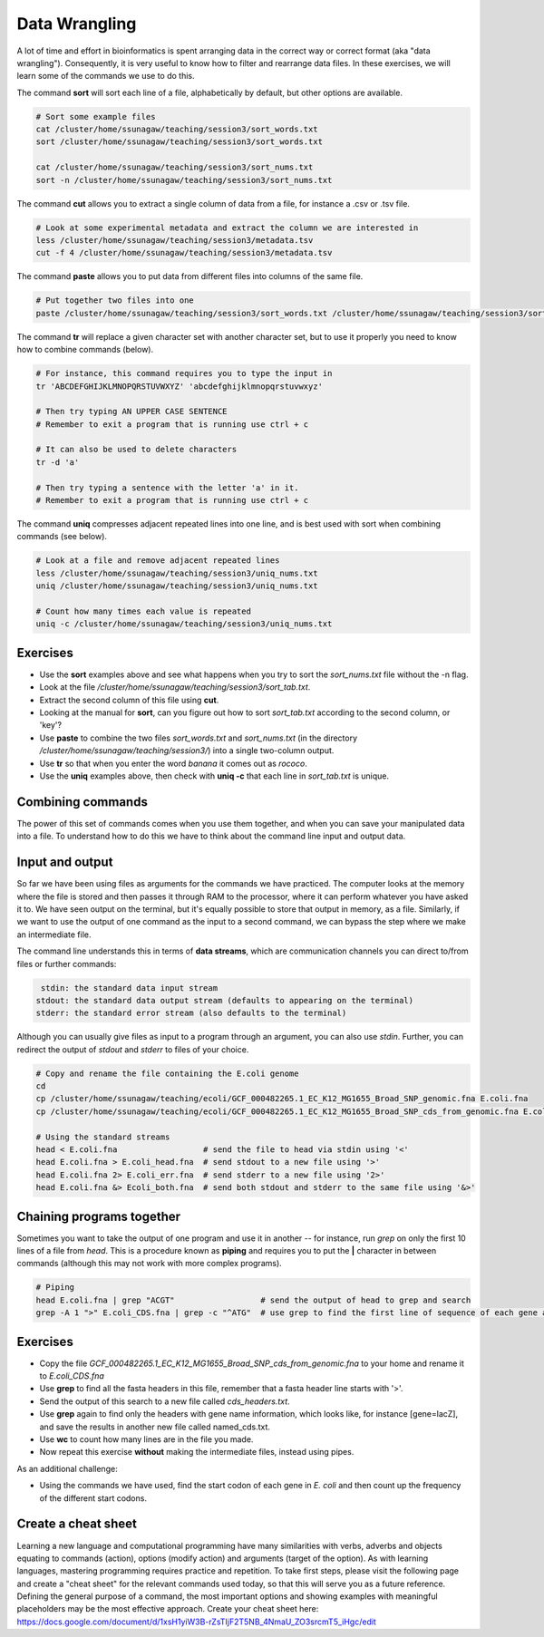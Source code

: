 Data Wrangling
==============

A lot of time and effort in bioinformatics is spent arranging data in the correct way or correct format (aka "data wrangling"). Consequently, it is very useful to know how to filter and rearrange data files. In these exercises, we will learn some of the commands we use to do this.

The command **sort** will sort each line of a file, alphabetically by default, but other options are available.

.. code-block:: bash

    # Sort some example files
    cat /cluster/home/ssunagaw/teaching/session3/sort_words.txt
    sort /cluster/home/ssunagaw/teaching/session3/sort_words.txt
    
    cat /cluster/home/ssunagaw/teaching/session3/sort_nums.txt
    sort -n /cluster/home/ssunagaw/teaching/session3/sort_nums.txt

The command **cut** allows you to extract a single column of data from a file, for instance a .csv or .tsv file.

.. code-block:: bash

    # Look at some experimental metadata and extract the column we are interested in
    less /cluster/home/ssunagaw/teaching/session3/metadata.tsv
    cut -f 4 /cluster/home/ssunagaw/teaching/session3/metadata.tsv

The command **paste** allows you to put data from different files into columns of the same file.

.. code-block:: bash

    # Put together two files into one
    paste /cluster/home/ssunagaw/teaching/session3/sort_words.txt /cluster/home/ssunagaw/teaching/session3/sort_nums.txt

The command **tr** will replace a given character set with another character set, but to use it properly you need to know how to combine commands (below).

.. code-block:: bash

    # For instance, this command requires you to type the input in
    tr 'ABCDEFGHIJKLMNOPQRSTUVWXYZ' 'abcdefghijklmnopqrstuvwxyz'
    
    # Then try typing AN UPPER CASE SENTENCE
    # Remember to exit a program that is running use ctrl + c

    # It can also be used to delete characters
    tr -d 'a'
    
    # Then try typing a sentence with the letter 'a' in it.
    # Remember to exit a program that is running use ctrl + c

The command **uniq** compresses adjacent repeated lines into one line, and is best used with sort when combining commands (see below).

.. code-block:: bash

    # Look at a file and remove adjacent repeated lines
    less /cluster/home/ssunagaw/teaching/session3/uniq_nums.txt
    uniq /cluster/home/ssunagaw/teaching/session3/uniq_nums.txt

    # Count how many times each value is repeated
    uniq -c /cluster/home/ssunagaw/teaching/session3/uniq_nums.txt

Exercises
---------

* Use the **sort** examples above and see what happens when you try to sort the *sort_nums.txt* file without the -n flag.
* Look at the file */cluster/home/ssunagaw/teaching/session3/sort_tab.txt*.
* Extract the second column of this file using **cut**.
* Looking at the manual for **sort**, can you figure out how to sort *sort_tab.txt* according to the second column, or 'key'?
* Use **paste** to combine the two files *sort_words.txt* and *sort_nums.txt* (in the directory */cluster/home/ssunagaw/teaching/session3/*) into a single two-column output.
* Use **tr** so that when you enter the word *banana* it comes out as *rococo*.
* Use the **uniq** examples above, then check with **uniq -c** that each line in *sort_tab.txt* is unique.

.. hidden-code-block:: bash

    # Look at sort_tab.txt
    less /cluster/home/ssunagaw/teaching/session3/sort_tab.txt

    # Extract the second column
    cut -f 2 /cluster/home/ssunagaw/teaching/session3/sort_tab.txt

    # Sort the table by second column
    sort -n -k 2 /cluster/home/ssunagaw/teaching/session3/sort_tab.txt
    # Note that if you forget the -n then the numbers are sorted alphabetically, not numerically

    # Use paste to combine files
    paste /cluster/home/ssunagaw/teaching/session3/sort_words.txt /cluster/home/ssunagaw/teaching/session3/sort_nums.txt

    # Use tr to convert one word into another
    tr 'ban' 'roc'
    # Then input banana and back comes rococo!

    # Check file with uniq
    uniq -c /cluster/home/ssunagaw/teaching/session3/sort_tab.txt
    # Each value in the first column is 1 - no repeats!

Combining commands
------------------

The power of this set of commands comes when you use them together, and when you can save your manipulated data into a file. To understand how to do this we have to think about the command line input and output data.

Input and output
----------------

So far we have been using files as arguments for the commands we have practiced. The computer looks at the memory where the file is stored and then passes it through RAM to the processor, where it can perform whatever you have asked it to. We have seen output on the terminal, but it's equally possible to store that output in memory, as a file. Similarly, if we want to use the output of one command as the input to a second command, we can bypass the step where we make an intermediate file.

The command line understands this in terms of **data streams**, which are communication channels you can direct to/from files or further commands:

.. code-block:: none

     stdin: the standard data input stream
    stdout: the standard data output stream (defaults to appearing on the terminal)
    stderr: the standard error stream (also defaults to the terminal)

Although you can usually give files as input to a program through an argument, you can also use *stdin*. Further, you can redirect the output of *stdout* and *stderr* to files of your choice.

.. code-block:: bash

    # Copy and rename the file containing the E.coli genome
    cd
    cp /cluster/home/ssunagaw/teaching/ecoli/GCF_000482265.1_EC_K12_MG1655_Broad_SNP_genomic.fna E.coli.fna
    cp /cluster/home/ssunagaw/teaching/ecoli/GCF_000482265.1_EC_K12_MG1655_Broad_SNP_cds_from_genomic.fna E.coli_CDS.fna
    
    # Using the standard streams
    head < E.coli.fna                  # send the file to head via stdin using '<'
    head E.coli.fna > E.coli_head.fna  # send stdout to a new file using '>'
    head E.coli.fna 2> E.coli_err.fna  # send stderr to a new file using '2>'
    head E.coli.fna &> Ecoli_both.fna  # send both stdout and stderr to the same file using '&>'

Chaining programs together
--------------------------

Sometimes you want to take the output of one program and use it in another -- for instance, run *grep* on only the first 10 lines of a file from *head*. This is a procedure known as **piping** and requires you to put the **|** character in between commands (although this may not work with more complex programs).

.. code-block:: bash

    # Piping
    head E.coli.fna | grep "ACGT"                  # send the output of head to grep and search
    grep -A 1 ">" E.coli_CDS.fna | grep -c "^ATG"  # use grep to find the first line of sequence of each gene and send it to a second grep to see if the gene starts with ATG

Exercises
---------

* Copy the file *GCF_000482265.1_EC_K12_MG1655_Broad_SNP_cds_from_genomic.fna* to your home and rename it to *E.coli_CDS.fna*
* Use **grep** to find all the fasta headers in this file, remember that a fasta header line starts with '>'.
* Send the output of this search to a new file called *cds_headers.txt*.
* Use **grep** again to find only the headers with gene name information, which looks like, for instance [gene=lacZ], and save the results in another new file called named_cds.txt.
* Use **wc** to count how many lines are in the file you made.
* Now repeat this exercise **without** making the intermediate files, instead using pipes.

As an additional challenge:

* Using the commands we have used, find the start codon of each gene in *E. coli* and then count up the frequency of the different start codons.

.. hidden-code-block:: bash

    # Copy the file to your home directory
    cp /cluster/home/ssunagaw/teaching/ecoli/GCF_000482265.1_EC_K12_MG1655_Broad_SNP_cds_from_genomic.fna ~/E.coli_CDS.fna

    # Find the fasta headers
    grep '^>' E.coli_CDS.fna 

    # Send the output to a new file
    grep '^>' E.coli_CDS.fna  > cds_headers.txt

    # Find named genes
    grep '\[gene=' cds_headers.txt > named_cds.txt

    # Count how many there are
    wc -l named_cds.txt

    # Repeat without intermediate files
    grep '^>' E.coli_CDS.fna  | grep '\[gene=' | wc -l

    # Count the frequency of start codons in the *E.coli* genome
    grep -A 1 '^>' E.coli_CDS.fna | grep -Eo '^[ACGT]{3}' | sort | uniq -c | sort -nr -k 1
    # The first part finds all headers plus the first line of sequence
    # The second part is a regular expression to find the first three nucleotides in the sequence lines
    # Then we have to sort them so that we can count them with uniq
    # The final part is a bonus that sorts by descending frequency
    
    # And as so often in bioinformatics, there are several ways of getting a task done.
    # Consider the following alternative:
    grep -A 1 ">" E.coli_CDS.fna | grep -v '>' | grep -o "^\w\w\w" | sort | uniq -c | sort -k1nr
    
Create a cheat sheet
--------------------

Learning a new language and computational programming have many similarities with verbs, adverbs and objects equating to commands (action), options (modify action) and arguments (target of the option). As with learning languages, mastering programming requires practice and repetition. To take first steps, please visit the following page and create a "cheat sheet" for the relevant commands used today, so that this will serve you as a future reference. Defining the general purpose of a command, the most important options and showing examples with meaningful placeholders may be the most effective approach.
Create your cheat sheet here: https://docs.google.com/document/d/1xsH1yiW3B-rZsTIjF2T5NB_4NmaU_ZO3srcmT5_iHgc/edit
